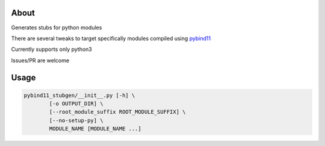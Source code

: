 About
=====

Generates stubs for python modules

There are several tweaks to target specifically modules compiled using `pybind11 <https://github.com/pybind/pybind11>`_

Currently supports only python3

Issues/PR are welcome

Usage 
=====


.. code-block:: bash

    pybind11_stubgen/__init__.py [-h] \
            [-o OUTPUT_DIR] \
            [--root_module_suffix ROOT_MODULE_SUFFIX] \
            [--no-setup-py] \
            MODULE_NAME [MODULE_NAME ...]

